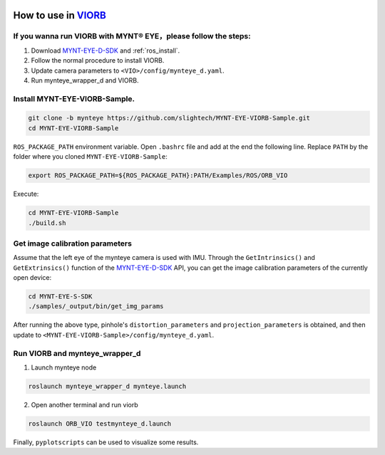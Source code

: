 .. _viorb:

How to use in `VIORB <https://github.com/jingpang/LearnVIORB>`_
================================================================


If you wanna run VIORB with MYNT® EYE，please follow the steps:
---------------------------------------------------------------

1. Download `MYNT-EYE-D-SDK <https://github.com/slightech/MYNT-EYE-D-SDK.git>`_ and :ref:`ros_install`.
2. Follow the normal procedure to install VIORB.
3. Update camera parameters to ``<VIO>/config/mynteye_d.yaml``.
4. Run mynteye_wrapper_d and VIORB.

Install MYNT-EYE-VIORB-Sample.
------------------------------

.. code-block:: bash

  git clone -b mynteye https://github.com/slightech/MYNT-EYE-VIORB-Sample.git
  cd MYNT-EYE-VIORB-Sample

``ROS_PACKAGE_PATH`` environment variable. Open ``.bashrc`` file and add at the end the following line. Replace ``PATH`` by the folder where you cloned ``MYNT-EYE-VIORB-Sample``:

.. code-block:: bash

  export ROS_PACKAGE_PATH=${ROS_PACKAGE_PATH}:PATH/Examples/ROS/ORB_VIO

Execute:

.. code-block:: bash

  cd MYNT-EYE-VIORB-Sample
  ./build.sh

Get image calibration parameters
----------------------------------

Assume that the left eye of the mynteye camera is used with IMU. Through the ``GetIntrinsics()`` and ``GetExtrinsics()`` function of the `MYNT-EYE-D-SDK <https://github.com/slightech/MYNT-EYE-D-SDK.git>`_ API, you can get the image calibration parameters of the currently open device:

.. code-block:: bash

  cd MYNT-EYE-S-SDK
  ./samples/_output/bin/get_img_params

After running the above type, pinhole's ``distortion_parameters`` and ``projection_parameters`` is obtained, and then update to ``<MYNT-EYE-VIORB-Sample>/config/mynteye_d.yaml``.


Run VIORB and mynteye_wrapper_d
--------------------------------------

1. Launch mynteye node

.. code-block:: bash

  roslaunch mynteye_wrapper_d mynteye.launch

2. Open another terminal and run viorb

.. code-block:: bash

  roslaunch ORB_VIO testmynteye_d.launch

Finally, ``pyplotscripts`` can be used to visualize some results.

